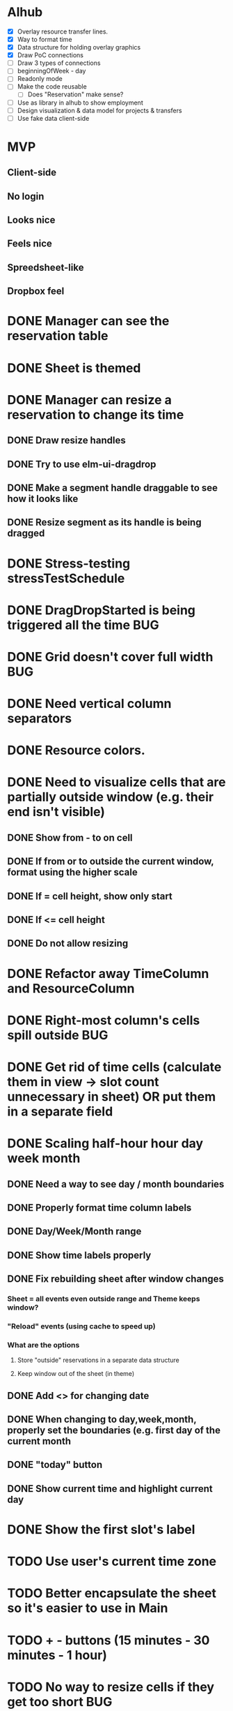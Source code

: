 
* Alhub
- [X] Overlay resource transfer lines.
- [X] Way to format time
- [X] Data structure for holding overlay graphics
- [X] Draw PoC connections
- [ ] Draw 3 types of connections
- [ ] beginningOfWeek - day
- [ ] Readonly mode
- [ ] Make the code reusable
  + [ ] Does "Reservation" make sense?
- [ ] Use as library in alhub to show employment
- [ ] Design visualization & data model for projects & transfers
- [ ] Use fake data client-side


* MVP
** Client-side
** No login
** Looks nice
** Feels nice
** Spreedsheet-like
** Dropbox feel

* DONE Manager can see the reservation table
  CLOSED: [2019-07-16 Tue 13:16]
* DONE Sheet is themed
  CLOSED: [2019-07-19 Fri 22:38]
* DONE Manager can resize a reservation to change its time
  CLOSED: [2019-07-30 Tue 09:39]
** DONE Draw resize handles
   CLOSED: [2019-07-19 Fri 22:39]
** DONE Try to use elm-ui-dragdrop
   CLOSED: [2019-07-22 Mon 12:15]
** DONE Make a segment handle draggable to see how it looks like
   CLOSED: [2019-07-24 Wed 15:43]
** DONE Resize segment as its handle is being dragged
   CLOSED: [2019-07-30 Tue 09:39]
* DONE Stress-testing stressTestSchedule
  CLOSED: [2019-07-30 Tue 22:13]
* DONE DragDropStarted is being triggered all the time                  :BUG:
  CLOSED: [2019-07-31 Wed 09:12]
* DONE Grid doesn't cover full width                                    :BUG:
  CLOSED: [2019-07-31 Wed 09:43]

* DONE Need vertical column separators
  CLOSED: [2019-07-31 Wed 17:20]
* DONE Resource colors.
  CLOSED: [2019-08-01 Thu 08:08]
* DONE Need to visualize cells that are partially outside window (e.g. their end isn't visible)
  CLOSED: [2019-08-04 Sun 18:18]
** DONE Show from - to on cell
   CLOSED: [2019-08-01 Thu 08:42]
** DONE If from or to outside the current window, format using the higher scale
   CLOSED: [2019-08-01 Thu 09:17]
** DONE If = cell height, show only start
   CLOSED: [2019-08-01 Thu 09:24]
** DONE If <= cell height
   CLOSED: [2019-08-01 Thu 09:24]
** DONE Do not allow resizing
   CLOSED: [2019-08-04 Sun 18:18]
* DONE Refactor away TimeColumn and ResourceColumn
  CLOSED: [2019-08-05 Mon 11:27]
* DONE Right-most column's cells spill outside                          :BUG:
  CLOSED: [2019-08-05 Mon 12:33]

* DONE Get rid of time cells (calculate them in view -> slot count unnecessary in sheet) OR put them in a separate field
  CLOSED: [2019-08-06 Tue 16:46]
* DONE Scaling half-hour hour day week month
  CLOSED: [2019-08-06 Tue 16:47]
** DONE Need a way to see day / month boundaries
   CLOSED: [2019-08-06 Tue 16:47]
** DONE Properly format time column labels
   CLOSED: [2019-08-06 Tue 16:47]
** DONE Day/Week/Month range
   CLOSED: [2019-08-05 Mon 14:02]
** DONE Show time labels properly
   CLOSED: [2019-08-05 Mon 15:08]
** DONE Fix rebuilding sheet after window changes
   CLOSED: [2019-08-06 Tue 10:55]
*** Sheet = all events even outside range and Theme keeps window?
*** "Reload" events (using cache to speed up)
*** What are the options
**** Store "outside" reservations in a separate data structure
**** Keep window out of the sheet (in theme)
** DONE Add <> for changing date
   CLOSED: [2019-08-06 Tue 10:55]
** DONE When changing to day,week,month, properly set the boundaries (e.g. first day of the current month
   CLOSED: [2019-08-06 Tue 12:07]
** DONE "today" button
   CLOSED: [2019-08-06 Tue 13:47]
** DONE Show current time and highlight current day
   CLOSED: [2019-08-06 Tue 16:42]
* DONE Show the first slot's label
  CLOSED: [2019-08-06 Tue 17:47]
* TODO Use user's current time zone
* TODO Better encapsulate the sheet so it's easier to use in Main
* TODO + - buttons (15 minutes - 30 minutes - 1 hour)
* TODO No way to resize cells if they get too short :BUG:
* TODO Dragging cells to move them
* TODO Grabbing & dragging doesn't always work (too close to the handle edge) -- mousedown + mousemove :BUG:
* TODO Events are spilling through the bottom (stressTestSchedule)      :BUG:

* TODO Manager can add notes to a selected reservation
* TODO Manager can click an empty cell to add a new reservation
* TODO Manager can click an allocated cell, potentially splitting the reservation
* Manager can select multiple cells in the same column to merge them
* Manager can select a resource column so he can delete it
* Manager can select any element of the table to add another resource column
* Manager can rename a resource column

* Manager can select a resource column so he can change the color
* Manager can select a resource column to reorder columns
* Manager can select any element of the table to add a resource column between two existing columns
* Manager can select the time column to change the time scale (15 minutes -> 30 minutes -> 1 hour -> half day -> whole day)
* Manager can see overbooked resources
* Manager can add a reservation using a form to avoid having to scroll through the table
* Manager can see a reservation he's adding using a form creates a conflict.

* Manager can add a new sheet
* Manager can rename a sheet
* Manager can delete a sheet

* Manager can create reservations involving multiple resource columns
* Manager can create reservations involving multiple sheets

* Manager can switch to horizontal arrangements
* Manager can search for resources
* Manager can link customers to reservations (as resources?)


* Manager can change reservation color
